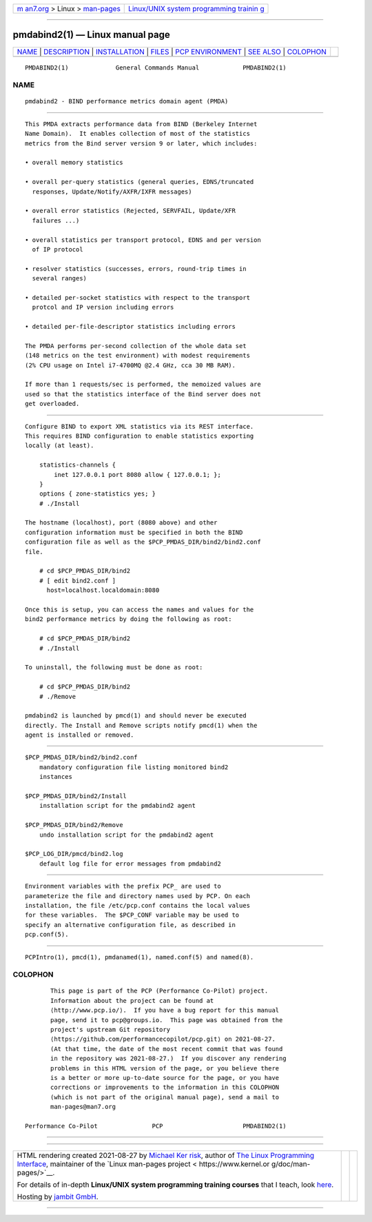 .. container:: page-top

.. container:: nav-bar

   +----------------------------------+----------------------------------+
   | `m                               | `Linux/UNIX system programming   |
   | an7.org <../../../index.html>`__ | trainin                          |
   | > Linux >                        | g <http://man7.org/training/>`__ |
   | `man-pages <../index.html>`__    |                                  |
   +----------------------------------+----------------------------------+

--------------

pmdabind2(1) — Linux manual page
================================

+-----------------------------------+-----------------------------------+
| `NAME <#NAME>`__ \|               |                                   |
| `DESCRIPTION <#DESCRIPTION>`__ \| |                                   |
| `INSTALLATION <#INSTALLATION>`__  |                                   |
| \| `FILES <#FILES>`__ \|          |                                   |
| `PCP                              |                                   |
| ENVIRONMENT <#PCP_ENVIRONMENT>`__ |                                   |
| \| `SEE ALSO <#SEE_ALSO>`__ \|    |                                   |
| `COLOPHON <#COLOPHON>`__          |                                   |
+-----------------------------------+-----------------------------------+
| .. container:: man-search-box     |                                   |
+-----------------------------------+-----------------------------------+

::

   PMDABIND2(1)             General Commands Manual            PMDABIND2(1)

NAME
-------------------------------------------------

::

          pmdabind2 - BIND performance metrics domain agent (PMDA)


---------------------------------------------------------------

::

          This PMDA extracts performance data from BIND (Berkeley Internet
          Name Domain).  It enables collection of most of the statistics
          metrics from the Bind server version 9 or later, which includes:

          • overall memory statistics

          • overall per-query statistics (general queries, EDNS/truncated
            responses, Update/Notify/AXFR/IXFR messages)

          • overall error statistics (Rejected, SERVFAIL, Update/XFR
            failures ...)

          • overall statistics per transport protocol, EDNS and per version
            of IP protocol

          • resolver statistics (successes, errors, round-trip times in
            several ranges)

          • detailed per-socket statistics with respect to the transport
            protcol and IP version including errors

          • detailed per-file-descriptor statistics including errors

          The PMDA performs per-second collection of the whole data set
          (148 metrics on the test environment) with modest requirements
          (2% CPU usage on Intel i7-4700MQ @2.4 GHz, cca 30 MB RAM).

          If more than 1 requests/sec is performed, the memoized values are
          used so that the statistics interface of the Bind server does not
          get overloaded.


-----------------------------------------------------------------

::

          Configure BIND to export XML statistics via its REST interface.
          This requires BIND configuration to enable statistics exporting
          locally (at least).

              statistics-channels {
                  inet 127.0.0.1 port 8080 allow { 127.0.0.1; };
              }
              options { zone-statistics yes; }
              # ./Install

          The hostname (localhost), port (8080 above) and other
          configuration information must be specified in both the BIND
          configuration file as well as the $PCP_PMDAS_DIR/bind2/bind2.conf
          file.

              # cd $PCP_PMDAS_DIR/bind2
              # [ edit bind2.conf ]
                host=localhost.localdomain:8080

          Once this is setup, you can access the names and values for the
          bind2 performance metrics by doing the following as root:

              # cd $PCP_PMDAS_DIR/bind2
              # ./Install

          To uninstall, the following must be done as root:

              # cd $PCP_PMDAS_DIR/bind2
              # ./Remove

          pmdabind2 is launched by pmcd(1) and should never be executed
          directly. The Install and Remove scripts notify pmcd(1) when the
          agent is installed or removed.


---------------------------------------------------

::

          $PCP_PMDAS_DIR/bind2/bind2.conf
              mandatory configuration file listing monitored bind2
              instances

          $PCP_PMDAS_DIR/bind2/Install
              installation script for the pmdabind2 agent

          $PCP_PMDAS_DIR/bind2/Remove
              undo installation script for the pmdabind2 agent

          $PCP_LOG_DIR/pmcd/bind2.log
              default log file for error messages from pmdabind2


-----------------------------------------------------------------------

::

          Environment variables with the prefix PCP_ are used to
          parameterize the file and directory names used by PCP. On each
          installation, the file /etc/pcp.conf contains the local values
          for these variables.  The $PCP_CONF variable may be used to
          specify an alternative configuration file, as described in
          pcp.conf(5).


---------------------------------------------------------

::

          PCPIntro(1), pmcd(1), pmdanamed(1), named.conf(5) and named(8).

COLOPHON
---------------------------------------------------------

::

          This page is part of the PCP (Performance Co-Pilot) project.
          Information about the project can be found at 
          ⟨http://www.pcp.io/⟩.  If you have a bug report for this manual
          page, send it to pcp@groups.io.  This page was obtained from the
          project's upstream Git repository
          ⟨https://github.com/performancecopilot/pcp.git⟩ on 2021-08-27.
          (At that time, the date of the most recent commit that was found
          in the repository was 2021-08-27.)  If you discover any rendering
          problems in this HTML version of the page, or you believe there
          is a better or more up-to-date source for the page, or you have
          corrections or improvements to the information in this COLOPHON
          (which is not part of the original manual page), send a mail to
          man-pages@man7.org

   Performance Co-Pilot               PCP                      PMDABIND2(1)

--------------

--------------

.. container:: footer

   +-----------------------+-----------------------+-----------------------+
   | HTML rendering        |                       | |Cover of TLPI|       |
   | created 2021-08-27 by |                       |                       |
   | `Michael              |                       |                       |
   | Ker                   |                       |                       |
   | risk <https://man7.or |                       |                       |
   | g/mtk/index.html>`__, |                       |                       |
   | author of `The Linux  |                       |                       |
   | Programming           |                       |                       |
   | Interface <https:     |                       |                       |
   | //man7.org/tlpi/>`__, |                       |                       |
   | maintainer of the     |                       |                       |
   | `Linux man-pages      |                       |                       |
   | project <             |                       |                       |
   | https://www.kernel.or |                       |                       |
   | g/doc/man-pages/>`__. |                       |                       |
   |                       |                       |                       |
   | For details of        |                       |                       |
   | in-depth **Linux/UNIX |                       |                       |
   | system programming    |                       |                       |
   | training courses**    |                       |                       |
   | that I teach, look    |                       |                       |
   | `here <https://ma     |                       |                       |
   | n7.org/training/>`__. |                       |                       |
   |                       |                       |                       |
   | Hosting by `jambit    |                       |                       |
   | GmbH                  |                       |                       |
   | <https://www.jambit.c |                       |                       |
   | om/index_en.html>`__. |                       |                       |
   +-----------------------+-----------------------+-----------------------+

--------------

.. container:: statcounter

   |Web Analytics Made Easy - StatCounter|

.. |Cover of TLPI| image:: https://man7.org/tlpi/cover/TLPI-front-cover-vsmall.png
   :target: https://man7.org/tlpi/
.. |Web Analytics Made Easy - StatCounter| image:: https://c.statcounter.com/7422636/0/9b6714ff/1/
   :class: statcounter
   :target: https://statcounter.com/
